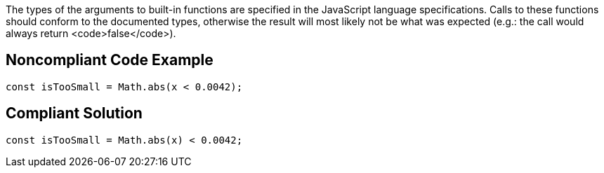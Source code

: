 The types of the arguments to built-in functions are specified in the JavaScript language specifications. Calls to these functions should conform to the documented types, otherwise the result will most likely not be what was expected (e.g.: the call would always return <code>false</code>).


== Noncompliant Code Example

----
const isTooSmall = Math.abs(x < 0.0042);
----


== Compliant Solution

----
const isTooSmall = Math.abs(x) < 0.0042;
----


